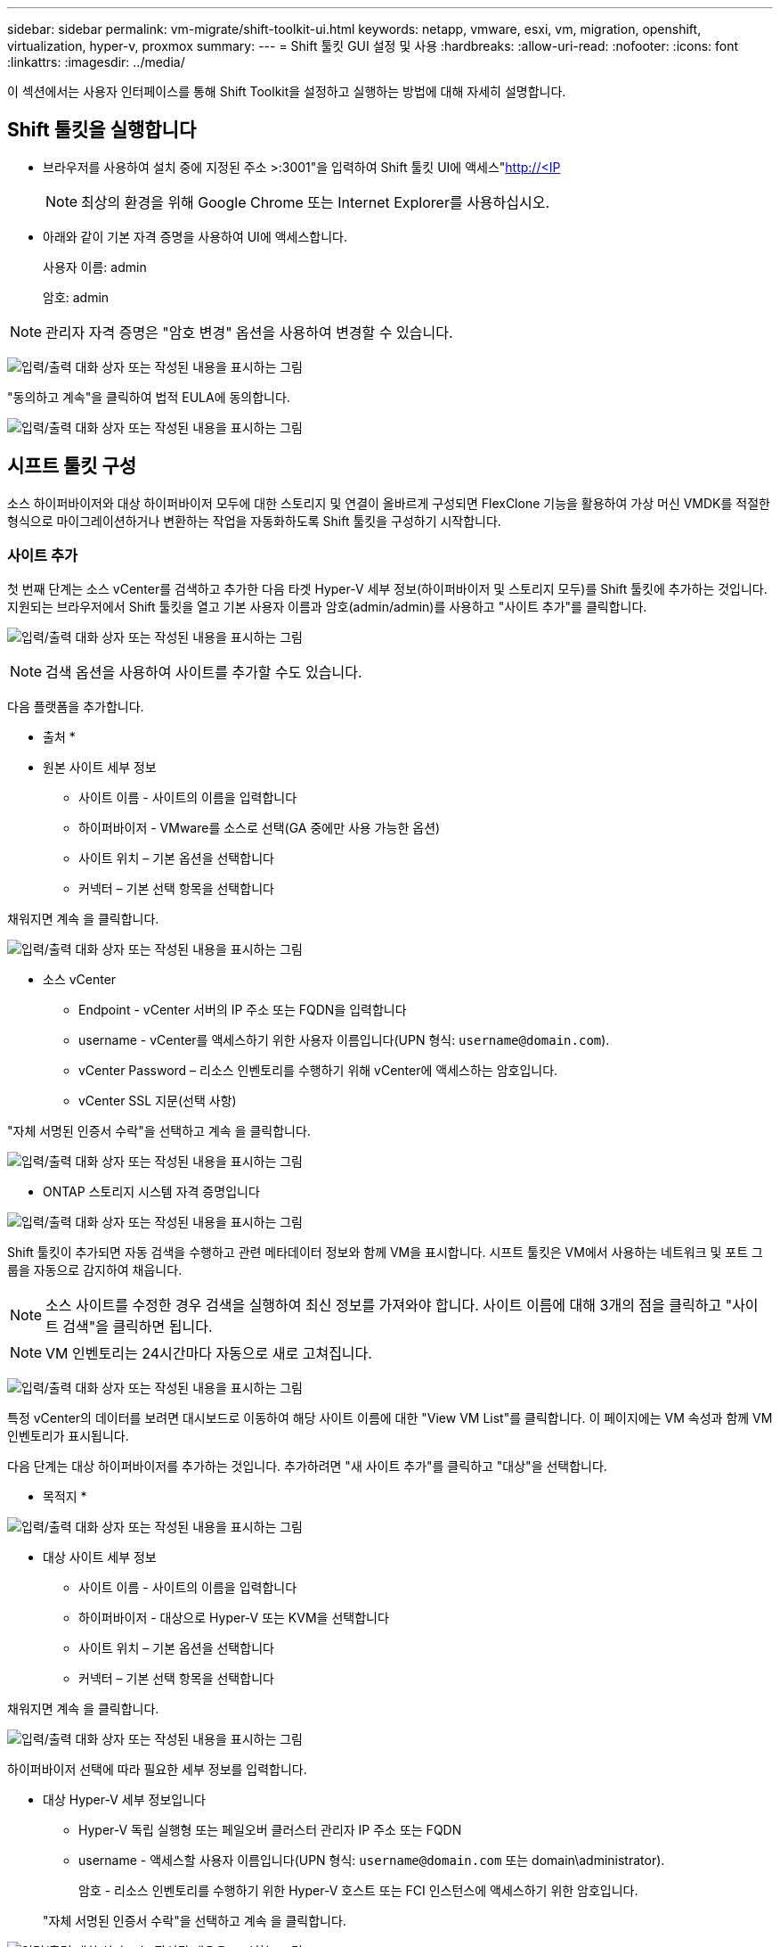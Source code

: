 ---
sidebar: sidebar 
permalink: vm-migrate/shift-toolkit-ui.html 
keywords: netapp, vmware, esxi, vm, migration, openshift, virtualization, hyper-v, proxmox 
summary:  
---
= Shift 툴킷 GUI 설정 및 사용
:hardbreaks:
:allow-uri-read: 
:nofooter: 
:icons: font
:linkattrs: 
:imagesdir: ../media/


[role="lead"]
이 섹션에서는 사용자 인터페이스를 통해 Shift Toolkit을 설정하고 실행하는 방법에 대해 자세히 설명합니다.



== Shift 툴킷을 실행합니다

* 브라우저를 사용하여 설치 중에 지정된 주소 >:3001"을 입력하여 Shift 툴킷 UI에 액세스"http://<IP[]
+

NOTE: 최상의 환경을 위해 Google Chrome 또는 Internet Explorer를 사용하십시오.

* 아래와 같이 기본 자격 증명을 사용하여 UI에 액세스합니다.
+
사용자 이름: admin

+
암호: admin




NOTE: 관리자 자격 증명은 "암호 변경" 옵션을 사용하여 변경할 수 있습니다.

image:shift-toolkit-image18.png["입력/출력 대화 상자 또는 작성된 내용을 표시하는 그림"]

"동의하고 계속"을 클릭하여 법적 EULA에 동의합니다.

image:shift-toolkit-image19.png["입력/출력 대화 상자 또는 작성된 내용을 표시하는 그림"]



== 시프트 툴킷 구성

소스 하이퍼바이저와 대상 하이퍼바이저 모두에 대한 스토리지 및 연결이 올바르게 구성되면 FlexClone 기능을 활용하여 가상 머신 VMDK를 적절한 형식으로 마이그레이션하거나 변환하는 작업을 자동화하도록 Shift 툴킷을 구성하기 시작합니다.



=== 사이트 추가

첫 번째 단계는 소스 vCenter를 검색하고 추가한 다음 타겟 Hyper-V 세부 정보(하이퍼바이저 및 스토리지 모두)를 Shift 툴킷에 추가하는 것입니다. 지원되는 브라우저에서 Shift 툴킷을 열고 기본 사용자 이름과 암호(admin/admin)를 사용하고 "사이트 추가"를 클릭합니다.

image:shift-toolkit-image20.png["입력/출력 대화 상자 또는 작성된 내용을 표시하는 그림"]


NOTE: 검색 옵션을 사용하여 사이트를 추가할 수도 있습니다.

다음 플랫폼을 추가합니다.

* 출처 *

* 원본 사이트 세부 정보
+
** 사이트 이름 - 사이트의 이름을 입력합니다
** 하이퍼바이저 - VMware를 소스로 선택(GA 중에만 사용 가능한 옵션)
** 사이트 위치 – 기본 옵션을 선택합니다
** 커넥터 – 기본 선택 항목을 선택합니다




채워지면 계속 을 클릭합니다.

image:shift-toolkit-image21.png["입력/출력 대화 상자 또는 작성된 내용을 표시하는 그림"]

* 소스 vCenter
+
** Endpoint - vCenter 서버의 IP 주소 또는 FQDN을 입력합니다
** username - vCenter를 액세스하기 위한 사용자 이름입니다(UPN 형식: `username@domain.com`).
** vCenter Password – 리소스 인벤토리를 수행하기 위해 vCenter에 액세스하는 암호입니다.
** vCenter SSL 지문(선택 사항)




"자체 서명된 인증서 수락"을 선택하고 계속 을 클릭합니다.

image:shift-toolkit-image22.png["입력/출력 대화 상자 또는 작성된 내용을 표시하는 그림"]

* ONTAP 스토리지 시스템 자격 증명입니다


image:shift-toolkit-image23.png["입력/출력 대화 상자 또는 작성된 내용을 표시하는 그림"]

Shift 툴킷이 추가되면 자동 검색을 수행하고 관련 메타데이터 정보와 함께 VM을 표시합니다. 시프트 툴킷은 VM에서 사용하는 네트워크 및 포트 그룹을 자동으로 감지하여 채웁니다.


NOTE: 소스 사이트를 수정한 경우 검색을 실행하여 최신 정보를 가져와야 합니다. 사이트 이름에 대해 3개의 점을 클릭하고 "사이트 검색"을 클릭하면 됩니다.


NOTE: VM 인벤토리는 24시간마다 자동으로 새로 고쳐집니다.

image:shift-toolkit-image24.png["입력/출력 대화 상자 또는 작성된 내용을 표시하는 그림"]

특정 vCenter의 데이터를 보려면 대시보드로 이동하여 해당 사이트 이름에 대한 "View VM List"를 클릭합니다. 이 페이지에는 VM 속성과 함께 VM 인벤토리가 표시됩니다.

다음 단계는 대상 하이퍼바이저를 추가하는 것입니다. 추가하려면 "새 사이트 추가"를 클릭하고 "대상"을 선택합니다.

* 목적지 *

image:shift-toolkit-image25.png["입력/출력 대화 상자 또는 작성된 내용을 표시하는 그림"]

* 대상 사이트 세부 정보
+
** 사이트 이름 - 사이트의 이름을 입력합니다
** 하이퍼바이저 - 대상으로 Hyper-V 또는 KVM을 선택합니다
** 사이트 위치 – 기본 옵션을 선택합니다
** 커넥터 – 기본 선택 항목을 선택합니다




채워지면 계속 을 클릭합니다.

image:shift-toolkit-image26.png["입력/출력 대화 상자 또는 작성된 내용을 표시하는 그림"]

하이퍼바이저 선택에 따라 필요한 세부 정보를 입력합니다.

* 대상 Hyper-V 세부 정보입니다
+
** Hyper-V 독립 실행형 또는 페일오버 클러스터 관리자 IP 주소 또는 FQDN
** username - 액세스할 사용자 이름입니다(UPN 형식: `username@domain.com` 또는 domain\administrator).
+
암호 - 리소스 인벤토리를 수행하기 위한 Hyper-V 호스트 또는 FCI 인스턴스에 액세스하기 위한 암호입니다.

+
"자체 서명된 인증서 수락"을 선택하고 계속 을 클릭합니다.





image:shift-toolkit-image27.png["입력/출력 대화 상자 또는 작성된 내용을 표시하는 그림"]

완료되면 계속 을 클릭합니다


NOTE: Shift 도구 키트는 현재 릴리스에서 System Center와 직접 통신하지 않습니다.


NOTE: Hyper-V FCI 및 호스트 검색은 DNS 확인에 의존합니다. Shift 툴킷 VM에서 호스트 이름을 확인할 수 있어야 합니다. 해결이 실패하면 호스트 파일(C:\Windows\System32\drivers\etc\hosts)을 업데이트하고 검색 작업을 다시 시도하십시오.

* ONTAP 스토리지 시스템 *

image:shift-toolkit-image28.png["입력/출력 대화 상자 또는 작성된 내용을 표시하는 그림"]


NOTE: 소스 및 대상 스토리지 시스템은 볼륨 레벨 및 동일한 볼륨 내에서 디스크 형식 변환이 수행되는 것과 동일해야 합니다.

image:shift-toolkit-image29.png["입력/출력 대화 상자 또는 작성된 내용을 표시하는 그림"]

다음 단계는 필요한 VM을 마이그레이션 그룹에 리소스 그룹으로 그룹화하는 것입니다.



== 리소스 그룹

플랫폼이 추가되면 마이그레이션하거나 변환할 VM을 리소스 그룹으로 그룹화합니다. 시프트 툴킷 리소스 그룹을 사용하면 종속 VM의 세트를 부트 순서 및 부트 지연이 포함된 논리 그룹으로 그룹화할 수 있습니다.


NOTE: 리소스 그룹을 생성하기 전에 qtree가 프로비저닝되었는지 (전제 조건 섹션에서 언급한 대로) 확인합니다.

자원 그룹 작성을 시작하려면 “새 자원 그룹 작성” 메뉴 항목을 클릭합니다.

. 리소스 그룹에 액세스하려면 "새 리소스 그룹 만들기"를 클릭합니다.
+
image:shift-toolkit-image30.png["입력/출력 대화 상자 또는 작성된 내용을 표시하는 그림"]

. “New resource group(새 리소스 그룹)”의 드롭다운에서 Source site(소스 사이트)를 선택하고 “Create(생성)”를 클릭합니다.
. 자원 그룹 세부 정보를 제공하고 워크플로를 선택합니다. 워크플로는 두 가지 옵션을 제공합니다
+
.. 클론 기반 마이그레이션 – VM을 소스 하이퍼바이저에서 대상 하이퍼바이저로 종단간 마이그레이션을 수행합니다.
.. 클론 기반 변환 – 디스크 형식을 선택한 하이퍼바이저 유형으로 변환합니다.
+
image:shift-toolkit-image31.png["입력/출력 대화 상자 또는 작성된 내용을 표시하는 그림"]



. "Continue(계속)"를 클릭합니다.
. 검색 옵션을 사용하여 적절한 VM을 선택합니다. 기본 필터 옵션은 "Datastore"입니다.
+

NOTE: 변환하기 전에 VM을 새로 생성한 ONTAP SVM의 지정된 데이터 저장소로 변환하거나 마이그레이션할 수 있습니다. 이렇게 하면 운영 NFS 데이터 저장소를 격리하고 지정된 데이터 저장소를 사용하여 가상 머신을 스테이징할 수 있습니다.

+
image:shift-toolkit-image32.png["입력/출력 대화 상자 또는 작성된 내용을 표시하는 그림"]

+

NOTE: 이 컨텍스트의 데이터 저장소 드롭다운에는 NFSv3 데이터 저장소만 표시됩니다. NFSv4 데이터 저장소가 표시되지 않습니다.

+
image:shift-toolkit-image33.png["입력/출력 대화 상자 또는 작성된 내용을 표시하는 그림"]

. "Destination Site(대상 사이트)", Destination Hyper-V entry(대상 Hyper-V 항목), Datastore to Qtree mapping(데이터스토어-Qtree 매핑)을 선택하여 마이그레이션 세부 정보를 업데이트합니다.
+
image:shift-toolkit-image34.png["입력/출력 대화 상자 또는 작성된 내용을 표시하는 그림"]

+

NOTE: VM을 ESX에서 Hyper-V로 변환할 때 대상 경로(변환된 VM이 저장되는 위치)가 qtree로 설정되었는지 확인합니다. 대상 경로를 적절한 qtree로 설정합니다.

+

NOTE: 여러 qtree를 생성하여 변환된 VM 디스크를 저장하는 데 사용할 수 있습니다.

. 선택한 모든 VM에 대해 부팅 순서 및 부팅 지연(초)을 선택합니다. 각 가상 컴퓨터를 선택하고 우선 순위를 설정하여 전원 켜기 순서를 설정합니다. 모든 가상 머신의 기본값은 3입니다.
+
옵션은 다음과 같습니다.

+
1 – 전원을 켤 첫 번째 가상 머신 3 – 기본값 5 – 전원을 켤 마지막 가상 머신

+
image:shift-toolkit-image35.png["입력/출력 대화 상자 또는 작성된 내용을 표시하는 그림"]

. "Create Resource Group"을 클릭합니다.
+
image:shift-toolkit-image36.png["입력/출력 대화 상자 또는 작성된 내용을 표시하는 그림"]

+

NOTE: 가상 머신을 추가하거나 제거하기 위해 리소스 그룹을 수정해야 하는 경우 리소스 그룹 이름에 대해 3개의 점을 사용하고 "자원 그룹 편집"을 선택합니다.





=== 청사진

가상 머신을 마이그레이션하거나 변환하려면 계획이 필요합니다. 드롭다운에서 소스 및 대상 하이퍼바이저 플랫폼을 선택하고 이 청사진에 포함할 리소스 그룹을 선택하고 애플리케이션 전원을 켜야 하는 방법(예: 도메인 컨트롤러, 계층 1, 계층 2 등)의 그룹화를 선택합니다. 이를 마이그레이션 계획이라고도 합니다. 청사진을 정의하려면 "Blueprints" 탭으로 이동하고 "Create New Blueprint"를 클릭하십시오.

청사진 작성을 시작하려면 "Create New Blueprint"를 클릭하십시오.

. Blueprints에 액세스하여 "Create New Blueprint"를 클릭하십시오.
+
image:shift-toolkit-image37.png["입력/출력 대화 상자 또는 작성된 내용을 표시하는 그림"]

. "New Blueprint"에서 계획 이름을 제공하고 소스 사이트 > 관련 vCenter, 대상 사이트 및 관련 Hyper-V 하이퍼바이저를 선택하여 필요한 호스트 매핑을 추가합니다.
. 매핑이 완료되면 클러스터 및 호스트 매핑을 선택합니다.
+
image:shift-toolkit-image38.png["입력/출력 대화 상자 또는 작성된 내용을 표시하는 그림"]

. Resource Group Details를 선택하고 "Continue"를 클릭합니다.
+
image:shift-toolkit-image39.png["입력/출력 대화 상자 또는 작성된 내용을 표시하는 그림"]

. 리소스 그룹에 대한 실행 순서를 설정합니다. 이 옵션을 사용하면 여러 리소스 그룹이 있을 때 작업 순서를 선택할 수 있습니다.
. 완료되면 적절한 가상 스위치에 대한 네트워크 매핑 을 선택합니다. 가상 스위치는 이미 Hyper-V 내에서 프로비저닝되어야 합니다
+
image:shift-toolkit-image40.png["입력/출력 대화 상자 또는 작성된 내용을 표시하는 그림"]

+

NOTE: Hyper-V 측면에서는 네트워크를 선택할 수 있는 옵션이 "외부"인 가상 스위치 유형만 지원됩니다.

+

NOTE: 테스트 마이그레이션의 경우 "네트워크 구성 안 함"이 기본 선택이며 Shift 툴킷은 IP 주소 할당을 수행하지 않습니다. 디스크를 변환하고 Hyper-V 측에서 가상 시스템을 구입하면 프로덕션 네트워크와 충돌하지 않도록 버블 네트워크 스위치를 수동으로 할당합니다.

+
image:shift-toolkit-image41.png["입력/출력 대화 상자 또는 작성된 내용을 표시하는 그림"]

. 선택한 VM에 따라 스토리지 매핑이 자동으로 선택됩니다.
+

NOTE: qtree를 미리 프로비저닝했고 SMB 공유에서 가상 머신을 생성하고 전원을 켤 수 있도록 필요한 권한이 할당되었는지 확인합니다.

. VM 세부 정보 에서 각 OS 유형에 대한 서비스 계정 및 유효한 사용자 자격 증명을 제공합니다. 가상 머신에 접속하여 VMware 툴 제거 및 IP 구성 세부 정보 백업에 필요한 특정 스크립트를 생성하고 실행하는 데 사용됩니다.
+
.. Windows 기반 OS의 경우 로컬 관리자 Privileges가 있는 사용자를 사용하는 것이 좋습니다. 도메인 자격 증명도 사용할 수 있지만 변환하기 전에 VM에 사용자 프로필이 있는지 확인하십시오. 그렇지 않으면 네트워크에 연결되어 있지 않을 때 도메인 인증을 찾는 것처럼 도메인 자격 증명이 작동하지 않습니다.
.. Linux distro 기반 게스트 VM의 경우 암호 없이 sudo 명령을 실행할 수 있는 사용자를 제공하십시오. 즉, 사용자가 sudoers 목록에 포함되거나 새 구성 파일로 /etc/sudoers.d/ 폴더에 추가되어야 합니다.
+
image:shift-toolkit-image42.png["입력/출력 대화 상자 또는 작성된 내용을 표시하는 그림"]



. 다시 VM 세부 정보 아래에서 관련 IP 구성 옵션을 선택합니다. 기본적으로 "구성 안 함"이 선택되어 있습니다.
+
.. 소스 시스템에서 동일한 IP를 가진 VM을 마이그레이션하려면 "IP 유지"를 선택합니다.
.. 소스 시스템의 정적 IP를 사용하여 VM을 마이그레이션하고 대상 VM에 DHCP를 할당하려면 "DHCP"를 선택합니다.
+
이 기능이 작동하려면 다음 요구 사항이 충족되어야 합니다.

+
*** VM 준비 단계에서 예약된 마이그레이션 시간까지 VM의 전원이 켜져 있는지 확인합니다.
*** VMware VM의 경우 VMware Tools가 설치되어 있는지 확인합니다.
*** Windows OS의 관리자 Privileges 및 Linux 기반 distro OS의 암호 없는 sudo Privileges 옵션을 사용하여 cron 작업을 생성하는 계정으로 소스 VM에서 준비 스크립트를 실행해야 합니다.




. 다음 단계는 VM 구성입니다.
+
.. 선택적으로 VM CPU/RAM 매개 변수의 크기를 조정할 수 있으며, 이는 크기 조정 시 매우 유용합니다.
.. 부팅 순서 재정의: 리소스 그룹에서 선택한 모든 VM에 대한 부팅 순서 및 부팅 지연(초)도 수정합니다. 이 옵션은 리소스 그룹 부팅 순서 선택 중에 선택한 항목으로부터 변경이 필요한 경우 부팅 순서를 수정하는 추가 옵션입니다. 기본적으로 리소스 그룹 선택 중에 선택한 부팅 순서가 사용되지만 이 단계에서는 수정할 수 있습니다.
.. 전원 켜기: 워크플로우가 가상 시스템의 전원을 켜지 않을 경우 이 옵션의 선택을 취소합니다. 기본 옵션은 On으로 설정되어 있으며, 이는 VM의 전원이 켜진다는 것을 의미합니다.
.. VMware 툴 제거: Shift 툴킷은 변환 후 VMware 툴을 제거합니다. 이 옵션은 기본적으로 선택되어 있습니다. 고객의 맞춤형 스크립트를 실행하려는 계획인 경우 이 옵션을 선택 취소할 수 있습니다.
.. 생성: Shift 툴킷은 다음 경험 규칙을 사용하며 기본적으로 적절한 one-gen1> BIOS 및 Gen2> EFI가 사용됩니다. 이 옵션을 선택할 수 없습니다.
.. MAC 유지: 각 VM의 MAC 주소를 유지하면 MAC에 의존하는 애플리케이션의 라이센스 문제를 해결할 수 있습니다.
.. 서비스 계정 재정의: 이 옵션을 사용하면 글로벌 계정을 사용할 수 없는 경우 별도의 서비스 계정을 지정할 수 있습니다.
+
image:shift-toolkit-image43.png["입력/출력 대화 상자 또는 작성된 내용을 표시하는 그림"]



. "계속"을 클릭합니다.
. 다음 단계에서는 확인란을 선택하여 날짜 및 시간을 설정하여 마이그레이션을 예약합니다. 예약된 날짜 전에 모든 가상 머신(VM)이 준비되고 전원이 꺼졌는지 확인합니다. 작업이 완료되면 "Create Blueprint"를 클릭하십시오.
+
image:shift-toolkit-image44.png["입력/출력 대화 상자 또는 작성된 내용을 표시하는 그림"]

+

NOTE: 일정을 세우는 동안 현재 Shift VM 시간보다 30분 이상 빠른 날짜를 선택합니다. 이는 워크플로가 리소스 그룹 내에서 VM을 준비하는 데 충분한 시간을 갖도록 하기 위한 것입니다.

. 청사진이 생성되면 준비 VM 작업이 시작되고 소스 VM에서 자동으로 스크립트를 실행하여 마이그레이션을 준비합니다
+
image:shift-toolkit-image45.png["입력/출력 대화 상자 또는 작성된 내용을 표시하는 그림"]

+
이 작업은 invoke-VMScript 방법을 사용하여 스크립트를 실행하여 VMware 툴을 제거하고 IP 주소, 경로 및 DNS 정보를 포함한 네트워크 구성 세부 정보를 백업하는 데 필요한 스크립트를 복사합니다. 이 스크립트는 타겟 VM에서 동일한 설정을 유지하는 데 사용됩니다.

+
** Windows 기반 운영 체제의 경우 준비 스크립트가 저장되는 기본 위치는 "C:\NetApp" 폴더입니다.
+
image:shift-toolkit-image46.png["입력/출력 대화 상자 또는 작성된 내용을 표시하는 그림"]

** Linux 기반 VM의 경우 준비 스크립트가 저장되는 기본 위치는 /NetApp 및 /opt 디렉토리입니다.
+
image:shift-toolkit-image47.png["입력/출력 대화 상자 또는 작성된 내용을 표시하는 그림"]

+

NOTE: CentOS 또는 Red Hat을 실행하는 Linux 소스 VM의 경우 Shift 툴킷은 필요한 Hyper-V 드라이버를 자동으로 설치하는 지능적입니다. 변환 후 VM이 성공적으로 부팅될 수 있도록 디스크를 변환하기 전에 소스 VM에 이러한 드라이버가 있어야 합니다.

+

NOTE: 자세한 내용은 을 link:https://access.redhat.com/solutions/3465011["RHEL VM을 Hyper-V로 마이그레이션한 후 시스템이 dracut에 멈춤"]참조하십시오.

+
PrepareVM 작업이 성공적으로 완료되면(아래 스크린샷에 표시됨) VM을 마이그레이션할 준비가 되었으며 청사진 상태가 "활성"으로 업데이트됩니다.

+
image:shift-toolkit-image48.png["입력/출력 대화 상자 또는 작성된 내용을 표시하는 그림"]

+
image:shift-toolkit-image49.png["입력/출력 대화 상자 또는 작성된 내용을 표시하는 그림"]

+
이제 설정된 시간에 마이그레이션이 수행되거나 마이그레이션 옵션을 클릭하여 수동으로 시작할 수 있습니다.







== 모니터링 및 대시보드

작업 모니터링을 사용하여 작업 상태를 모니터링합니다.

image:shift-toolkit-image76.png["입력/출력 대화 상자 또는 작성된 내용을 표시하는 그림"]

직관적인 UI를 사용하여 마이그레이션, 변환 및 청사진의 상태를 자신 있게 평가할 수 있습니다. 이를 통해 관리자는 마이그레이션되거나 변환된 VM 수와 함께 성공, 실패 또는 부분 실패한 계획을 신속하게 식별할 수 있습니다.

image:shift-toolkit-image77.png["입력/출력 대화 상자 또는 작성된 내용을 표시하는 그림"]



== 고급 설정

Shift 도구 키트는 상단 도구 모음에서 설정 아이콘을 클릭하여 액세스할 수 있는 고급 설정을 제공합니다.

image:shift-toolkit-image78.png["입력/출력 대화 상자 또는 작성된 내용을 표시하는 그림"]



=== CredSSP의 약어입니다

Shift는 CredSSP(자격 증명 보안 서비스 공급자)를 활용하여 자격 증명 전송을 관리합니다. 변환 프로세스 중에 Shift 서버는 변환되는 VM의 게스트 OS에서 많은 스크립트를 실행합니다. 이러한 스크립트를 실행하는 자격 증명은 Hyper-V 서버를 통해 Shift 서버에서 게스트 OS로 "더블 홉"을 통해 전달됩니다.

image:shift-toolkit-image79.png["입력/출력 대화 상자 또는 작성된 내용을 표시하는 그림"]

* CredSSP 클라이언트로 Shift 서버 구성: *

"고급 설정" 마법사는 자동으로 Shift 서버를 CredSSP 클라이언트로 구성합니다. 이렇게 하면 Shift 서버가 자격 증명을 Hyper-V 서버에 위임할 수 있습니다.

* 무대 뒤에서 일어나는 일: *

Shift 툴킷은 일련의 명령을 실행하여 자신을 클라이언트로 구성하여 Hyper-V 호스트를 관리할 수 있도록 합니다. 이 프로세스에는 필요한 구성을 설정하는 작업이 포함됩니다.

* 다음 명령을 실행합니다.
+
** 세트 항목 WSMan:\localhost\Client\TrustedHosts-value "FQDN-of-hyper-v-host"
** enable-WSManCredSSP-Role client-DelegateComputer "FQDN-of-hyper-v-host"(ENABLE-WSManCredSSP-역할 클라이언트-위임자컴퓨터)


* 다음 그룹 정책을 구성합니다.
+
** 컴퓨터 구성 > 관리 템플릿 > 시스템 > 자격 증명 위임 > NTLM 전용 서버 인증을 사용하여 새 자격 증명을 위임할 수 있습니다




Enable을 선택하고 WSMan/FQDN-of-Hyper-v-host를 추가합니다.

*Hyper-V 서버를 CredSSP 서버로 구성*

Hyper-V 서버에서 Enable-WSManCredSSP cmdlet을 사용하여 Hyper-V 서버를 CredSSP 서버로 구성하면 Hyper-V 서버가 Shift 서버에서 자격 증명을 받을 수 있습니다.

Shift 툴킷 서버에서 가상 머신을 프로비저닝할 Hyper-V 호스트에서 관리자 권한으로 Windows PowerShell 세션을 열고 다음 명령을 실행합니다.

. 활성화 - PSRemoting
. enable-WSManCredSSP - 역할 서버




=== 거슬러요

고급 설정의 swagger 페이지에서 사용 가능한 API와 상호 작용할 수 있습니다. Shift 툴킷 REST API를 통해 사용할 수 있는 리소스는 Swagger API 설명서 페이지에 표시된 대로 카테고리로 구성됩니다. 다음은 기본 리소스 경로가 있는 각 리소스에 대한 간략한 설명과 함께 적절한 경우 추가 사용 고려 사항입니다.

image:shift-toolkit-image80.png["입력/출력 대화 상자 또는 작성된 내용을 표시하는 그림"]

* 세션 *

이 API를 사용하여 Shift 툴킷 서버에 로그인할 수 있습니다. 이 API는 후속 요청을 인증하는 데 사용되는 사용자 인증 토큰을 반환합니다.

* 세션을 시작합니다
* 세션을 검증합니다
* 모든 Session ID를 다운로드하십시오
* 세션을 종료합니다


* 커넥터 *

* 연결선을 추가합니다
* 모든 커넥터의 세부 정보를 봅니다
* ID별로 커넥터 세부 정보를 업데이트합니다
* ID별로 커넥터 세부 정보를 가져옵니다


* 테넌트 *

API를 사용하여 추가 및 가져오기 작업을 수행합니다

* 테넌트를 추가합니다
* 모든 테넌트를 가져옵니다


* 사용자 *

API를 사용하여 추가, 가져오기, 변경 및 수락 작업을 수행합니다

* 사용자를 추가합니다
* 모든 사용자를 가져옵니다
* 사용자의 암호를 변경합니다
* EULA에 동의합니다


* CredSSP *

API를 사용하여 활성화 및 가져오기 작업을 수행합니다

* CredSSP를 활성화합니다
* CredSSP의 상태를 가져옵니다


* 사이트 *

API를 사용하여 가져오기, 추가, 삭제 및 업데이트 작업을 수행합니다

* 사이트 수를 가져옵니다
* 모든 사이트 세부 정보를 가져옵니다
* 사이트를 추가합니다
* ID별 사이트 세부 정보를 가져옵니다
* ID로 사이트를 삭제합니다
* 사이트에 가상 환경을 추가합니다
* 사이트에 스토리지 환경을 추가합니다
* 사이트의 가상 환경 세부 정보를 가져옵니다
* 사이트의 가상 환경 세부 정보를 업데이트합니다
* 사이트의 가상 환경 세부 정보를 삭제합니다
* 사이트의 스토리지 환경 세부 정보를 가져옵니다
* 사이트의 스토리지 환경 세부 정보를 업데이트합니다
* 사이트의 스토리지 환경 세부 정보를 삭제합니다


* 검색 *

API를 사용하여 검색 및 가져오기 작업을 수행합니다

* 소스 사이트를 검색합니다
* 소스 사이트에 대한 모든 검색 요청을 가져옵니다
* 대상 사이트를 검색합니다
* 대상 사이트에 대한 모든 검색 요청을 가져옵니다
* ID별로 소스 사이트에 대한 검색 단계를 가져옵니다
* ID별로 대상 사이트에 대한 검색 단계를 가져옵니다


* VM *

API를 사용하여 가져오기 작업을 수행합니다

* 사이트 및 가상 환경에 대한 VM을 소스에서 가져옵니다
* 사이트 및 가상 환경에서 보호되지 않는 VM을 가져옵니다
* VM 수를 가져옵니다
* 보호된 VM 수를 가져옵니다


* 리소스 *

API를 사용하여 가져오기 작업을 수행합니다

* 사이트 및 가상 환경에 대한 리소스 세부 정보를 가져옵니다
* 소스 사이트 리소스 수를 가져옵니다


* 자원 그룹 *

API를 사용하여 추가, 업데이트 및 가져오기 작업을 수행합니다

* 보호 그룹 수를 가져옵니다
* 모든 보호 그룹 세부 정보를 가져옵니다
* 보호 그룹을 추가합니다
* ID별로 보호 그룹 세부 정보를 가져옵니다
* ID로 보호 그룹을 삭제합니다
* ID별로 보호 그룹 세부 정보를 업데이트합니다
* ID별로 보호 그룹의 VM을 가져옵니다
* 보호 그룹이 포함된 청사진을 가져옵니다


* 청사진 *

API를 사용하여 추가, 업데이트 및 가져오기 작업을 수행합니다

* 청사진 수를 가져옵니다
* 모든 청사진 세부 정보를 가져옵니다
* 청사진을 추가합니다
* ID별 청사진 세부 정보를 가져옵니다
* ID별 BluePrint 삭제
* ID에 대한 청사진 세부 정보를 업데이트합니다
* 청사진 VM을 가져옵니다
* 청사진에 있는 VM의 전원 상태를 확인합니다
* BluePrint Count를 가져옵니다
* 모든 청사진 세부 정보를 가져옵니다


* 규정 준수 *

API를 사용하여 추가 및 가져오기 작업을 수행합니다

* 청사진에 대한 규정 준수 확인 결과를 가져옵니다
* 청사진에 대한 규정 준수 확인 최종 상태를 확인합니다
* 청사진에 대한 필요 시 새 규정 준수 검사 추가


* 실행 *

API를 사용하여 가져오기 작업을 수행합니다

* 모든 실행 세부 정보를 가져옵니다
* 진행 중인 실행에 대한 세부 정보를 가져옵니다
* 실행 횟수를 구합니다
* 진행 중인 실행 횟수를 가져옵니다
* 실행 ID에 대한 단계를 가져옵니다


* 복구 *

API를 사용하여 추가 및 가져오기 작업을 수행합니다

* 청사진에 대한 새 실행 요청을 추가합니다
* Blueprint에 대한 실행 재시도 요청을 추가합니다
* 모든 청사진의 실행 상태를 가져옵니다
* Blueprint ID에 대한 실행 상태를 가져옵니다


* 스크립트 블록 *

API를 사용하여 가져오기 및 업데이트 작업을 수행합니다

* 모든 스크립트 메타데이터를 가져옵니다
* ID별로 스크립트 메타데이터를 가져옵니다
* 모든 새로 고침 메타데이터를 가져옵니다
* 스크립트를 실행합니다




=== 스크립트 블록

In Shift 툴킷 내의 스크립트 블록은 사용 가능한 내부 및 외부 API를 통해 기능을 자동화, 통합 및 개발하는 데 도움이 되는 샘플 코드를 제공합니다. 스크립트 블록의 코드 샘플 섹션에서 Shift 툴킷 자동화 팀과 커뮤니티 구성원이 작성한 샘플을 찾아 다운로드합니다. 이 샘플을 사용하여 자동화, 관리 또는 통합 작업을 시작합니다.

image:shift-toolkit-image81.png["입력/출력 대화 상자 또는 작성된 내용을 표시하는 그림"]

다음은 Shift UI 내에서 특정 작업을 삭제하는 데 사용할 수 있는 샘플 PowerShell 스크립트의 예입니다. 워크플로우를 통해 기능이 공개되지 않지만 스크립트 블록을 통해서도 동일한 기능을 수행할 수 있습니다. 동일한 스크립트를 다운로드하고 호출하여 쉽게 실행할 수 있는 배트 스크립트로도 사용할 수 있습니다.

image:shift-toolkit-image82.png["입력/출력 대화 상자 또는 작성된 내용을 표시하는 그림"]

이 슬라이드의 목표는 Shift 툴킷 API 및 각 하이퍼바이저에서 게시한 API를 사용하여 특정 하이퍼바이저에 대해 Day 0 및 Day N 작업을 수행하는 샘플 스크립트를 제공하는 것입니다.



== SAN 환경

Shift 툴킷의 핵심 요구 사항으로서 변환할 VM은 NAS 환경(ESX용 NFS)에 상주해야 합니다. SAN 환경(iSCSI, FC, FCoE, NVMeFC)에 상주하는 VM은 전환 전에 NAS 환경으로 마이그레이션해야 합니다.

image:shift-toolkit-image83.png["입력/출력 대화 상자 또는 작성된 내용을 표시하는 그림"]

위의 접근 방식은 VM이 SAN 데이터 저장소에 저장되는 일반적인 SAN 환경을 보여 줍니다. ESX에서 Hyper-V로 변환할 VM과 해당 디스크는 먼저 VMware vSphere Storage vMotion을 사용하여 NFS 데이터 저장소로 마이그레이션됩니다. 시프트 툴킷은 FlexClone를 사용하여 VM을 ESX에서 Hyper-V로 변환합니다. 변환된 VM(해당 디스크와 함께)은 CIFS 공유에 상주합니다. 변환된 VM(해당 디스크와 함께)은 Hyper-V Storage Live Migration을 사용하여 SAN 지원 CSV로 다시 마이그레이션됩니다.


NOTE: 노드에 다른 프로세스 기능 세트가 있는 경우 라이브 VM 마이그레이션이 실패할 수 있습니다. 이 문제는 “다른 프로세서가 있는 물리적 컴퓨터로 마이그레이션”을 설정하여 해결할 수 있습니다. 이 스크립트는 스크립트 블록 아래에 있습니다.
